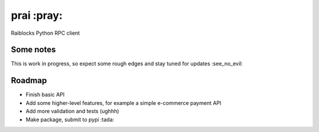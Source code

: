 prai :pray:
===========
Raiblocks Python RPC client

Some notes
----------

This is work in progress, so expect some rough edges and stay tuned for updates :see_no_evil:

Roadmap
-------

- Finish basic API
- Add some higher-level features, for example a simple e-commerce payment API
- Add more validation and tests (ughhh)
- Make package, submit to pypi :tada:


